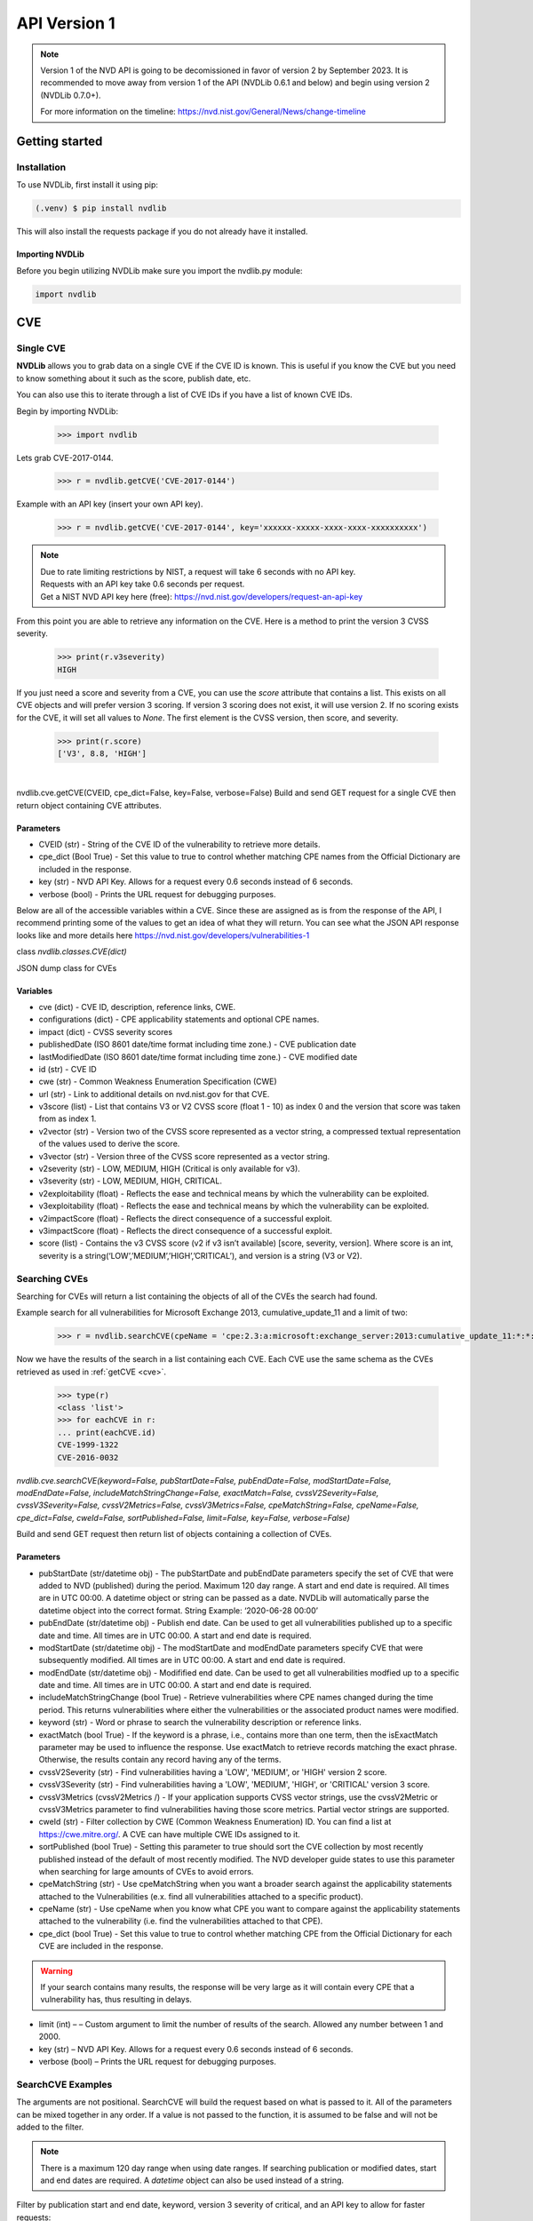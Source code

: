 #############
API Version 1
#############

.. note:: 
    Version 1 of the NVD API is going to be decomissioned in favor of version 2 by September 2023. 
    It is recommended to move away from version 1 of the API (NVDLib 0.6.1 and below) and begin using version 2 (NVDLib 0.7.0+). 
    
    For more information on the timeline: https://nvd.nist.gov/General/News/change-timeline 

***************
Getting started
***************

.. _Getting started:

Installation
============

To use NVDLib, first install it using pip:

.. code-block:: console

   (.venv) $ pip install nvdlib

This will also install the requests package if you do not already have it installed.

Importing NVDLib
----------------

Before you begin utilizing NVDLib make sure you import the nvdlib.py module:

.. code-block:: python

   import nvdlib

***
CVE
***

Single CVE
==========

**NVDLib** allows you to grab data on a single CVE if the CVE ID is known.
This is useful if you know the CVE but you need to know something about it such as the score,
publish date, etc. 

You can also use this to iterate through a list of CVE IDs if you have a list of known CVE IDs.

Begin by importing NVDLib:
   
   >>> import nvdlib

Lets grab CVE-2017-0144.

   >>> r = nvdlib.getCVE('CVE-2017-0144')

Example with an API key (insert your own API key).

   >>> r = nvdlib.getCVE('CVE-2017-0144', key='xxxxxx-xxxxx-xxxx-xxxx-xxxxxxxxxx')

.. note:: | Due to rate limiting restrictions by NIST, a request will take 6 seconds with no API key. 
    | Requests with an API key take 0.6 seconds per request.
    | Get a NIST NVD API key here (free): https://nvd.nist.gov/developers/request-an-api-key

From this point you are able to retrieve any information on the CVE.
Here is a method to print the version 3 CVSS severity.

   >>> print(r.v3severity)
   HIGH

If you just need a score and severity from a CVE, you can use the `score` attribute that contains a list. This exists 
on all CVE objects and will prefer version 3 scoring. If version 3 scoring does not exist, it will use version 2. If 
no scoring exists for the CVE, it will set all values to `None`. The first element is the CVSS version, then score, and severity.

   >>> print(r.score)   
   ['V3', 8.8, 'HIGH']

| 

nvdlib.cve.getCVE(CVEID, cpe_dict=False, key=False, verbose=False)
Build and send GET request for a single CVE then return object containing CVE attributes.


Parameters
----------

* CVEID (str) - String of the CVE ID of the vulnerability to retrieve more details.
* cpe_dict (Bool True) - Set this value to true to control whether matching CPE names from the Official Dictionary are included in the response.
* key (str) - NVD API Key. Allows for a request every 0.6 seconds instead of 6 seconds.
* verbose (bool) - Prints the URL request for debugging purposes.


Below are all of the accessible variables within a CVE. Since these are assigned as is from the response of the API,
I recommend printing some of the values to get an idea of what they will return. You can see what the JSON API response looks like and more details here
https://nvd.nist.gov/developers/vulnerabilities-1

class *nvdlib.classes.CVE(dict)*

JSON dump class for CVEs


Variables
---------

* cve (dict) - CVE ID, description, reference links, CWE.
* configurations (dict) - CPE applicability statements and optional CPE names.
* impact (dict) - CVSS severity scores
* publishedDate (ISO 8601 date/time format including time zone.) - CVE publication date
* lastModifiedDate (ISO 8601 date/time format including time zone.) - CVE modified date
* id (str) - CVE ID
* cwe (str) - Common Weakness Enumeration Specification (CWE)
* url (str) - Link to additional details on nvd.nist.gov for that CVE.
* v3score (list) - List that contains V3 or V2 CVSS score (float 1 - 10) as index 0 and the version that score was taken from as index 1.
* v2vector (str) - Version two of the CVSS score represented as a vector string, a compressed textual representation of the values used to derive the score.
* v3vector (str) - Version three of the CVSS score represented as a vector string.
* v2severity (str) - LOW, MEDIUM, HIGH (Critical is only available for v3).
* v3severity (str) - LOW, MEDIUM, HIGH, CRITICAL.
* v2exploitability (float) - Reflects the ease and technical means by which the vulnerability can be exploited.
* v3exploitability (float) - Reflects the ease and technical means by which the vulnerability can be exploited.
* v2impactScore (float) - Reflects the direct consequence of a successful exploit.
* v3impactScore (float) - Reflects the direct consequence of a successful exploit.
* score (list) - Contains the v3 CVSS score (v2 if v3 isn’t available) [score, severity, version]. Where score is an int, severity is a string(‘LOW’,’MEDIUM’,’HIGH’,’CRITICAL’), and version is a string (V3 or V2).

Searching CVEs
==============

Searching for CVEs will return a list containing the objects of all of
the CVEs the search had found. 

Example search for all vulnerabilities for Microsoft Exchange 2013, cumulative_update_11 and a limit of two:
   >>> r = nvdlib.searchCVE(cpeName = 'cpe:2.3:a:microsoft:exchange_server:2013:cumulative_update_11:*:*:*:*:*:*', limit = 2)

Now we have the results of the search in a list containing each CVE. Each CVE use the same schema as 
the CVEs retrieved as used in :ref:`getCVE <cve>`.

   >>> type(r)
   <class 'list'>
   >>> for eachCVE in r:
   ... print(eachCVE.id)
   CVE-1999-1322
   CVE-2016-0032

*nvdlib.cve.searchCVE(keyword=False, pubStartDate=False, pubEndDate=False, modStartDate=False, modEndDate=False, includeMatchStringChange=False, exactMatch=False, cvssV2Severity=False, cvssV3Severity=False, cvssV2Metrics=False, cvssV3Metrics=False, cpeMatchString=False, cpeName=False, cpe_dict=False, cweId=False, sortPublished=False, limit=False, key=False, verbose=False)*

Build and send GET request then return list of objects containing a collection of CVEs.


Parameters
----------

* pubStartDate (str/datetime obj) - The pubStartDate and pubEndDate parameters specify the set of CVE that were added to NVD (published) during the period. Maximum 120 day range. A start and end date is required. All times are in UTC 00:00. A datetime object or string can be passed as a date. NVDLib will automatically parse the datetime object into the correct format. String Example: ‘2020-06-28 00:00’
* pubEndDate (str/datetime obj) - Publish end date. Can be used to get all vulnerabilities published up to a specific date and time. All times are in UTC 00:00. A start and end date is required.
* modStartDate (str/datetime obj) - The modStartDate and modEndDate parameters specify CVE that were subsequently modified. All times are in UTC 00:00. A start and end date is required.
* modEndDate (str/datetime obj) - Modifified end date. Can be used to get all vulnerabilities modfied up to a specific date and time. All times are in UTC 00:00. A start and end date is required.
* includeMatchStringChange (bool True) - Retrieve vulnerabilities where CPE names changed during the time period. This returns vulnerabilities where either the vulnerabilities or the associated product names were modified.
* keyword (str) - Word or phrase to search the vulnerability description or reference links.
* exactMatch (bool True) - If the keyword is a phrase, i.e., contains more than one term, then the isExactMatch parameter may be used to influence the response. Use exactMatch to retrieve records matching the exact phrase. Otherwise, the results contain any record having any of the terms.
* cvssV2Severity (str) - Find vulnerabilities having a 'LOW', 'MEDIUM', or 'HIGH' version 2 score.
* cvssV3Severity (str) - Find vulnerabilities having a 'LOW', 'MEDIUM', 'HIGH', or 'CRITICAL' version 3 score.
* cvssV3Metrics (cvssV2Metrics /) - If your application supports CVSS vector strings, use the cvssV2Metric or cvssV3Metrics parameter to find vulnerabilities having those score metrics. Partial vector strings are supported.
* cweId (str) - Filter collection by CWE (Common Weakness Enumeration) ID. You can find a list at https://cwe.mitre.org/. A CVE can have multiple CWE IDs assigned to it.
* sortPublished (bool True) - Setting this parameter to true should sort the CVE collection by most recently published instead of the default of most recently modified. The NVD developer guide states to use this parameter when searching for large amounts of CVEs to avoid errors.
* cpeMatchString (str) - Use cpeMatchString when you want a broader search against the applicability statements attached to the Vulnerabilities (e.x. find all vulnerabilities attached to a specific product).
* cpeName (str) - Use cpeName when you know what CPE you want to compare against the applicability statements attached to the vulnerability (i.e. find the vulnerabilities attached to that CPE).
* cpe_dict (bool True) - Set this value to true to control whether matching CPE from the Official Dictionary for each CVE are included in the response.

.. warning:: If your search contains many results, the response will be very large as it will contain every CPE that a vulnerability has, thus resulting in delays.

* limit (int) – – Custom argument to limit the number of results of the search. Allowed any number between 1 and 2000.
* key (str) – NVD API Key. Allows for a request every 0.6 seconds instead of 6 seconds.
* verbose (bool) – Prints the URL request for debugging purposes.


SearchCVE Examples
==================

The arguments are not positional. SearchCVE will build the request based on what is passed to it. 
All of the parameters can be mixed together in any order. If a value is not passed to the function,
it is assumed to be false and will not be added to the filter.

.. note:: There is a maximum 120 day range when using date ranges. If searching publication or modified dates, start and end dates are required. A `datetime` object can also be used instead of a string.

Filter by publication start and end date, keyword, version 3 severity of critical, and an API key to allow for faster requests:

>>> r = nvdlib.searchCVE(pubStartDate = '2021-09-08 00:00', pubEndDate = '2021-12-01 00:00', keyword = 'Microsoft Exchange', cvssV3Severity = 'Critical', key='xxxxx-xxxxxx-xxxxxxx')

Get all CVEs in the last 7 days using a datetime object and use an API key.

>>> import datetime
>>> end = datetime.datetime.now()
>>> start = end - datetime.timedelta(days=7)
>>> r = nvdlib.searchCVE(pubStartDate=start, pubEndDate=end, key='xxxxx-xxxxxx-xxxxxxx')

Filter for publications between 2019-06-02 and 2019-06-08:

>>> r = nvdlib.searchCVE(pubStartDate = '2019-06-08 00:00', pubEndDate = '2019-06-08 00:00')


Filter by CPE name and keyword with exact match enabled:

>>> r = nvdlib.searchCVE(cpeName = 'cpe:2.3:a:microsoft:exchange_server:2013:cumulative_update_11:*:*:*:*:*:*', keyword = '1ArcServe', exactMatch = True)


Filter by CPE name, keyword, exact match enabled, and cpe_dict enabled:

>>> r = nvdlib.searchCVE(cpeName = 'cpe:2.3:a:microsoft:exchange_server:2013:cumulative_update_11:*:*:*:*:*:*', keyword = '1ArcServe', exactMatch = True, cpe_dict = True)

Get the CVE IDs, score, and URL of a specific CPE name:

.. code-block:: python

   r = nvdlib.searchCVE(cpeName = 'cpe:2.3:a:microsoft:exchange_server:5.0:-:*:*:*:*:*:*')
   for eachCVE in r:
      print(eachCVE.id, str(eachCVE.score[0]), eachCVE.url)

Grab the CPE names that match a CVE.

.. note:: CPE names will only be returned if 'cpe_dict = True' is passed to the search as a parameter.

.. code-block:: python

   r = nvdlib.searchCVE(cpeName = 'cpe:2.3:a:microsoft:exchange_server:2013:cumulative_update_11:*:*:*:*:*:*', keyword = '1ArcServe', exactMatch = True, cpe_dict = True)
   for eachCVE in r:
      config = eachCVE.configurations.nodes
      for eachNode in config:
         for eachCpe in eachNode.cpe_match:
               print(eachCpe.cpe23Uri)


***
CPE
***

.. note:: 
    Version 1 of the NVD API is going to be decomissioned in favor of version 2 by September 2023. 
    It is recommended to move away from version 1 of the API and begin using version 2. 
    
    For more information on the timeline: https://nvd.nist.gov/General/News/change-timeline 

Search CPE
==========

Searching for CPEs is similar to searching for CVEs albeit less parameters. 
CPE match strings are allowed, meaning if partial strings are known, you can search for all possible
CPE names. Like searching CVEs, the parameters are not positional.

Here is an example search with a keyword and a limit of 2 results then iterate through said CPE names.

.. code-block:: python

    import nvdlib
    
    r = nvdlib.searchCPE(keyword = 'Microsoft Exchange', limit = 2)
    for eachCPE in r:
        print(eachCPE.name)


    'cpe:2.3:a:microsoft:exchange_instant_messenger:-:*:*:*:*:*:*:*'
    'cpe:2.3:a:microsoft:msn_messenger_service_for_exchange:4.5:*:*:*:*:*:*:*'


.. note::

    Due to rate limiting restrictions by NIST, a request will take 6 seconds with no API key. 
    Requests with an API key take 0.6 seconds per request.
    
    Get a NIST NVD API key here (free): https://nvd.nist.gov/developers/request-an-api-key

*nvdlib.cpe.searchCPE(modStartDate=False, modEndDate=False, includeDeprecated=False, keyword=False, cpeMatchString=False, cves=False, limit=False, key=False, verbose=False)*

Build and send GET request then return list of objects containing a collection of CPEs.

Parameters
----------

* modStartDate (str/datetime obj) - CPE modification start date. Maximum 120 day range. A start and end date is required. All times are in UTC 00:00. A datetime object or string can be passed as a date. NVDLib will automatically parse the datetime object into the correct format. String Example: '2020-06-28 00:00'
* modEndDate (str/datetime obj Example: '2020-06-28 00:00') - CPE modification end date
* includeDeprecated (Bool True) - Include deprecated CPE names that have been replaced.
* keyword (str) - Free text keyword search.
* cpeMatchString (str) - CPE match string search.
* cves (bool True) - Return vulnerabilities.

.. warning:: This parameter may incur large amounts of results causing delays.

* limit (int) - Limits the number of results of the search.
* key (str) - NVD API Key. Allows for a request every 0.6 seconds instead of 6 seconds.
* verbose (bool) - Prints the URL request for debugging purposes.

----

*classnvdlib.classes.CPE(dict)*

JSON dump class for CPEs

Variables
---------

* name (str) - CPE URI name
* title (str) - The first title result of the CPE.
* deprecated (bool) - Indicates whether CPE has been deprecated
* cpe23Uri (str) - The CPE name
* lastModifiedDate - CPE modification date
* titles (dict) - Human-readable CPE titles
* refs (dict) - Reference links.
* deprecatedBy (bool) - If deprecated=true, one or more CPE that replace this one
* vulnerabilities (list) - Optional vulnerabilities associated with this CPE. Must use ‘cves = true’ argument in searchCPE.

CPE Search Examples
===================

Filter for a partial cpeMatchString for Microsoft Exchange 2013, return all the vulnerabilities 
for said matching CPEs, and print their CVE IDs.

.. note:: CVEs returned using searchCPE do *not* contain details and are only the ID.

.. code-block:: python 
    
    r = nvdlib.searchCPE(cpeMatchString='cpe:2.3:a:microsoft:exchange_server:2013:', cves=True, key='xxxxxx-xxxxx-xxxx-xxxx-xxxxxxxxxx')
    for eachCPE in r:
        for eachVuln in eachCPE.vulnerabilities:
            print(eachVuln)


Filter for CPE names modfied between 2019-01-01 and 2021-01-01 with the keyword of PHP.

.. note:: There is a maximum 120 day range when using date ranges. If searching publication or modified dates, start and end dates are required. A `datetime` object can also be used instead of a string.
    
    | *len(r)* will return how many CPE (or CVE) entries were found in the result.

.. code-block:: python

    r = nvdlib.searchCPE(modStartDate='2019-01-01 00:00', modEndDate='2020-01-01 00:00', keyword='PHP')
    print(len(r))

    5992

Filter for all CPE names modified in the last 30 days using `datetime` objects.

>>> import datetime
>>> end = datetime.datetime.now()
>>> start = end - datetime.timedelta(days=30)
>>> r = nvdlib.searchCPE(modStartDate=start, modEndDate=end)